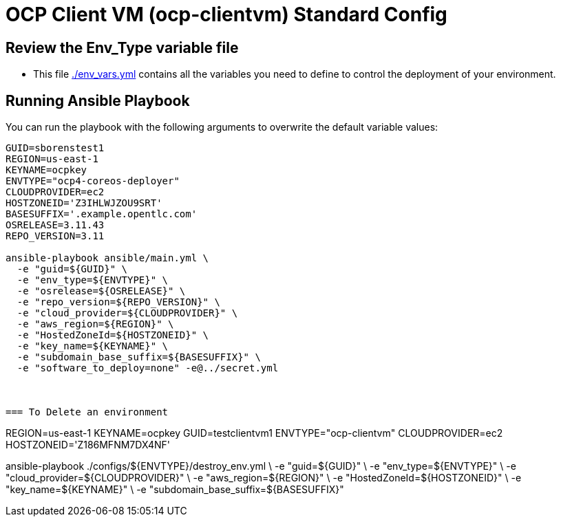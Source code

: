 = OCP Client VM (ocp-clientvm) Standard Config

== Review the Env_Type variable file

* This file link:./env_vars.yml[./env_vars.yml] contains all the variables you need to define to control the deployment of your environment.


== Running Ansible Playbook

You can run the playbook with the following arguments to overwrite the default variable values:

[source,bash]
----
GUID=sborenstest1
REGION=us-east-1
KEYNAME=ocpkey
ENVTYPE="ocp4-coreos-deployer"
CLOUDPROVIDER=ec2
HOSTZONEID='Z3IHLWJZOU9SRT'
BASESUFFIX='.example.opentlc.com'
OSRELEASE=3.11.43
REPO_VERSION=3.11

ansible-playbook ansible/main.yml \
  -e "guid=${GUID}" \
  -e "env_type=${ENVTYPE}" \
  -e "osrelease=${OSRELEASE}" \
  -e "repo_version=${REPO_VERSION}" \
  -e "cloud_provider=${CLOUDPROVIDER}" \
  -e "aws_region=${REGION}" \
  -e "HostedZoneId=${HOSTZONEID}" \
  -e "key_name=${KEYNAME}" \
  -e "subdomain_base_suffix=${BASESUFFIX}" \
  -e "software_to_deploy=none" -e@../secret.yml



=== To Delete an environment
----
REGION=us-east-1
KEYNAME=ocpkey
GUID=testclientvm1
ENVTYPE="ocp-clientvm"
CLOUDPROVIDER=ec2
HOSTZONEID='Z186MFNM7DX4NF'

ansible-playbook ./configs/${ENVTYPE}/destroy_env.yml \
 -e "guid=${GUID}" \
 -e "env_type=${ENVTYPE}"  \
 -e "cloud_provider=${CLOUDPROVIDER}" \
 -e "aws_region=${REGION}" \
 -e "HostedZoneId=${HOSTZONEID}" \
 -e "key_name=${KEYNAME}" \
 -e "subdomain_base_suffix=${BASESUFFIX}"
----
